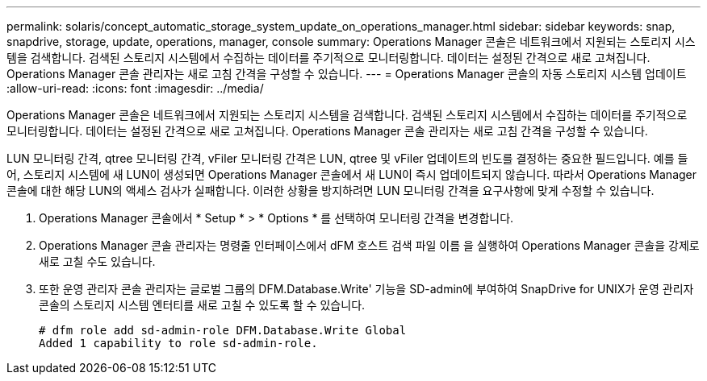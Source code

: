 ---
permalink: solaris/concept_automatic_storage_system_update_on_operations_manager.html 
sidebar: sidebar 
keywords: snap, snapdrive, storage, update, operations, manager, console 
summary: Operations Manager 콘솔은 네트워크에서 지원되는 스토리지 시스템을 검색합니다. 검색된 스토리지 시스템에서 수집하는 데이터를 주기적으로 모니터링합니다. 데이터는 설정된 간격으로 새로 고쳐집니다. Operations Manager 콘솔 관리자는 새로 고침 간격을 구성할 수 있습니다. 
---
= Operations Manager 콘솔의 자동 스토리지 시스템 업데이트
:allow-uri-read: 
:icons: font
:imagesdir: ../media/


[role="lead"]
Operations Manager 콘솔은 네트워크에서 지원되는 스토리지 시스템을 검색합니다. 검색된 스토리지 시스템에서 수집하는 데이터를 주기적으로 모니터링합니다. 데이터는 설정된 간격으로 새로 고쳐집니다. Operations Manager 콘솔 관리자는 새로 고침 간격을 구성할 수 있습니다.

LUN 모니터링 간격, qtree 모니터링 간격, vFiler 모니터링 간격은 LUN, qtree 및 vFiler 업데이트의 빈도를 결정하는 중요한 필드입니다. 예를 들어, 스토리지 시스템에 새 LUN이 생성되면 Operations Manager 콘솔에서 새 LUN이 즉시 업데이트되지 않습니다. 따라서 Operations Manager 콘솔에 대한 해당 LUN의 액세스 검사가 실패합니다. 이러한 상황을 방지하려면 LUN 모니터링 간격을 요구사항에 맞게 수정할 수 있습니다.

. Operations Manager 콘솔에서 * Setup * > * Options * 를 선택하여 모니터링 간격을 변경합니다.
. Operations Manager 콘솔 관리자는 명령줄 인터페이스에서 dFM 호스트 검색 파일 이름 을 실행하여 Operations Manager 콘솔을 강제로 새로 고칠 수도 있습니다.
. 또한 운영 관리자 콘솔 관리자는 글로벌 그룹의 DFM.Database.Write' 기능을 SD-admin에 부여하여 SnapDrive for UNIX가 운영 관리자 콘솔의 스토리지 시스템 엔터티를 새로 고칠 수 있도록 할 수 있습니다.
+
[listing]
----
# dfm role add sd-admin-role DFM.Database.Write Global
Added 1 capability to role sd-admin-role.
----

